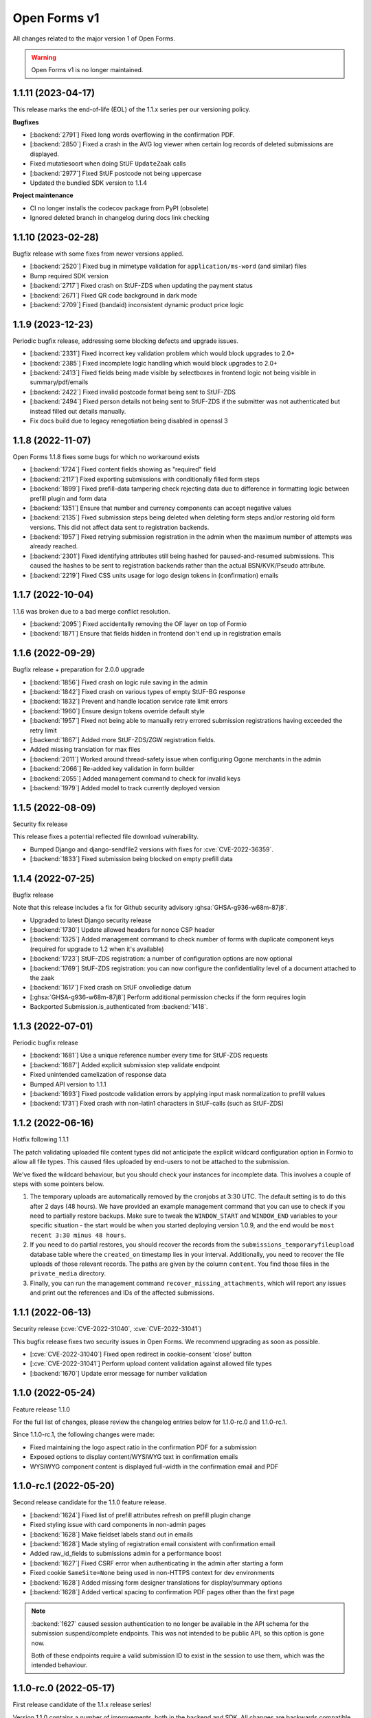 =============
Open Forms v1
=============

All changes related to the major version 1 of Open Forms.

.. warning:: Open Forms v1 is no longer maintained.

1.1.11 (2023-04-17)
===================

This release marks the end-of-life (EOL) of the 1.1.x series per our versioning policy.

**Bugfixes**

* [:backend:`2791`] Fixed long words overflowing in the confirmation PDF.
* [:backend:`2850`] Fixed a crash in the AVG log viewer when certain log records of deleted
  submissions are displayed.
* Fixed mutatiesoort when doing StUF ``UpdateZaak`` calls
* [:backend:`2977`] Fixed StUF postcode not being uppercase
* Updated the bundled SDK version to 1.1.4

**Project maintenance**

* CI no longer installs the codecov package from PyPI (obsolete)
* Ignored deleted branch in changelog during docs link checking

1.1.10 (2023-02-28)
===================

Bugfix release with some fixes from newer versions applied.

* [:backend:`2520`] Fixed bug in mimetype validation for ``application/ms-word`` (and similar) files
* Bump required SDK version
* [:backend:`2717`] Fixed crash on StUF-ZDS when updating the payment status
* [:backend:`2671`] Fixed QR code background in dark mode
* [:backend:`2709`] Fixed (bandaid) inconsistent dynamic product price logic

1.1.9 (2023-12-23)
==================

Periodic bugfix release, addressing some blocking defects and upgrade issues.

* [:backend:`2331`] Fixed incorrect key validation problem which would block upgrades to 2.0+
* [:backend:`2385`] Fixed incomplete logic handling which would block upgrades to 2.0+
* [:backend:`2413`] Fixed fields being made visible by selectboxes in frontend logic not being
  visible in summary/pdf/emails
* [:backend:`2422`] Fixed invalid postcode format being sent to StUF-ZDS
* [:backend:`2494`] Fixed person details not being sent to StUF-ZDS if the submitter was not
  authenticated but instead filled out details manually.
* Fix docs build due to legacy renegotiation being disabled in openssl 3

1.1.8 (2022-11-07)
==================

Open Forms 1.1.8 fixes some bugs for which no workaround exists

* [:backend:`1724`] Fixed content fields showing as "required" field
* [:backend:`2117`] Fixed exporting submissions with conditionally filled form steps
* [:backend:`1899`] Fixed prefill-data tampering check rejecting data due to difference in
  formatting logic between prefill plugin and form data
* [:backend:`1351`] Ensure that number and currency components can accept negative values
* [:backend:`2135`] Fixed submission steps being deleted when deleting form steps and/or restoring
  old form versions. This did not affect data sent to registration backends.
* [:backend:`1957`] Fixed retrying submission registration in the admin when the maximum number
  of attempts was already reached.
* [:backend:`2301`] Fixed identifying attributes still being hashed for paused-and-resumed
  submissions. This caused the hashes to be sent to registration backends rather than
  the actual BSN/KVK/Pseudo attribute.
* [:backend:`2219`] Fixed CSS units usage for logo design tokens in (confirmation) emails

1.1.7 (2022-10-04)
==================

1.1.6 was broken due to a bad merge conflict resolution.

* [:backend:`2095`] Fixed accidentally removing the OF layer on top of Formio
* [:backend:`1871`] Ensure that fields hidden in frontend don't end up in registration emails

1.1.6 (2022-09-29)
==================

Bugfix release + preparation for 2.0.0 upgrade

* [:backend:`1856`] Fixed crash on logic rule saving in the admin
* [:backend:`1842`] Fixed crash on various types of empty StUF-BG response
* [:backend:`1832`] Prevent and handle location service rate limit errors
* [:backend:`1960`] Ensure design tokens override default style
* [:backend:`1957`] Fixed not being able to manually retry errored submission registrations having
  exceeded the retry limit
* [:backend:`1867`] Added more StUF-ZDS/ZGW registration fields.
* Added missing translation for max files
* [:backend:`2011`] Worked around thread-safety issue when configuring Ogone merchants in the admin
* [:backend:`2066`] Re-added key validation in form builder
* [:backend:`2055`] Added management command to check for invalid keys
* [:backend:`1979`] Added model to track currently deployed version

1.1.5 (2022-08-09)
==================

Security fix release

This release fixes a potential reflected file download vulnerability.

* Bumped Django and django-sendfile2 versions with fixes for :cve:`CVE-2022-36359`.
* [:backend:`1833`] Fixed submission being blocked on empty prefill data

1.1.4 (2022-07-25)
==================

Bugfix release

Note that this release includes a fix for Github security advisory :ghsa:`GHSA-g936-w68m-87j8`.

* Upgraded to latest Django security release
* [:backend:`1730`] Update allowed headers for nonce CSP header
* [:backend:`1325`] Added management command to check number of forms with duplicate component
  keys (required for upgrade to 1.2 when it's available)
* [:backend:`1723`] StUF-ZDS registration: a number of configuration options are now optional
* [:backend:`1769`] StUF-ZDS registration: you can now configure the confidentiality level of a
  document attached to the zaak
* [:backend:`1617`] Fixed crash on StUF onvolledige datum
* [:ghsa:`GHSA-g936-w68m-87j8`] Perform additional permission checks if the form requires
  login
* Backported Submission.is_authenticated from :backend:`1418`.

1.1.3 (2022-07-01)
==================

Periodic bugfix release

* [:backend:`1681`] Use a unique reference number every time for StUF-ZDS requests
* [:backend:`1687`] Added explicit submission step validate endpoint
* Fixed unintended camelization of response data
* Bumped API version to 1.1.1
* [:backend:`1693`] Fixed postcode validation errors by applying input mask normalization to prefill values
* [:backend:`1731`] Fixed crash with non-latin1 characters in StUF-calls (such as StUF-ZDS)

1.1.2 (2022-06-16)
==================

Hotfix following 1.1.1

The patch validating uploaded file content types did not anticipate the explicit
wildcard configuration option in Formio to allow all file types. This caused files
uploaded by end-users to not be attached to the submission.

We've fixed the wildcard behaviour, but you should check your instances for incomplete
data. This involves a couple of steps with some pointers below.

1. The temporary uploads are automatically removed by the cronjobs at 3:30 UTC. The
   default setting is to do this after 2 days (48 hours). We have provided an example
   management command that you can use to check if you need to partially
   restore backups. Make sure to tweak the ``WINDOW_START`` and ``WINDOW_END`` variables
   to your specific situation - the start would be when you started deploying version
   1.0.9, and the end would be ``most recent 3:30 minus 48 hours``.

2. If you need to do partial restores, you should recover the records from the
   ``submissions_temporaryfileupload`` database table where the ``created_on`` timestamp
   lies in your interval. Additionally, you need to recover the file uploads of those
   relevant records. The paths are given by the column ``content``. You find those files
   in the ``private_media`` directory.

3. Finally, you can run the management command ``recover_missing_attachments``, which
   will report any issues and print out the references and IDs of the affected
   submissions.

1.1.1 (2022-06-13)
==================

Security release (:cve:`CVE-2022-31040`, :cve:`CVE-2022-31041`)

This bugfix release fixes two security issues in Open Forms. We recommend upgrading
as soon as possible.

* [:cve:`CVE-2022-31040`] Fixed open redirect in cookie-consent 'close' button
* [:cve:`CVE-2022-31041`] Perform upload content validation against allowed file types
* [:backend:`1670`] Update error message for number validation

1.1.0 (2022-05-24)
==================

Feature release 1.1.0

For the full list of changes, please review the changelog entries below for 1.1.0-rc.0
and 1.1.0-rc.1.

Since 1.1.0-rc.1, the following changes were made:

* Fixed maintaining the logo aspect ratio in the confirmation PDF for a submission
* Exposed options to display content/WYSIWYG text in confirmation emails
* WYSIWYG component content is displayed full-width in the confirmation email and PDF

1.1.0-rc.1 (2022-05-20)
=======================

Second release candidate for the 1.1.0 feature release.

* [:backend:`1624`] Fixed list of prefill attributes refresh on prefill plugin change
* Fixed styling issue with card components in non-admin pages
* [:backend:`1628`] Make fieldset labels stand out in emails
* [:backend:`1628`] Made styling of registration email consistent with confirmation email
* Added raw_id_fields to submissions admin for a performance boost
* [:backend:`1627`] Fixed CSRF error when authenticating in the admin after starting a form
* Fixed cookie ``SameSite=None`` being used in non-HTTPS context for dev environments
* [:backend:`1628`] Added missing form designer translations for display/summary options
* [:backend:`1628`] Added vertical spacing to confirmation PDF pages other than the first page

.. note:: :backend:`1627` caused session authentication to no longer be available in the API
   schema for the submission suspend/complete endpoints. This was not intended to be
   public API, so this option is gone now.

   Both of these endpoints require a valid submission ID to exist in the session to
   use them, which was the intended behaviour.

1.1.0-rc.0 (2022-05-17)
=======================

First release candidate of the 1.1.x release series!

Version 1.1.0 contains a number of improvements, both in the backend and SDK. All
changes are backwards compatible, but some features have been deprecated and will be
removed in version 2.0, see the last section of this changelog entry.

**Summary**

* The API spec has been bumped to version 1.1.0
* A new minor version of the SDK is available, which requires a minimum backend version
  of 1.1.0
* Upgrading should be straigh-forward - no manual interventions are needed.

**New features**

* [:backend:`1418`] Expose ``Submission.isAuthenticated`` in the API
* [:backend:`1404`] Added configuration options for required fields

  - Configure whether fields should be marked as required by default or not
  - Configure if an asterisk should be used for required fields or not

* [:backend:`565`] Added support for DigiD/eHerkenning via OpenID Connect protocol
* [:backend:`1420`] Links created by the form-builder now always open in a new window (by default)
* [:backend:`1358`] Added support for Mutual TLS (mTLS) in service configuration - you can now
  upload client/server certificates and relate them to JSON/SOAP services.
* [:backend:`1495`] Reworked admin interface to configure mTLS for SOAP services
* [:backend:`1436`] Expose ``Form.submissionAllowed`` as public field in the API
* [:backend:`1441`] Added submission-specific user logout endpoint to the API. This now clears the
  session for the particular form only, leaving other form session untouched. For
  authenticated staff users, this no longer logs you out from the admin interface. The
  existing endpoint is deprecated.
* [:backend:`1449`] Added option to specify maximum number of files for file uploads
* [:backend:`1452`] Added option to specify a validation regular-expression on telefone field
* [:backend:`1452`] Added phone-number validators to API for extensive validation
* [:backend:`1313`] Added option to auto redirect to selected auth backend
* [:backend:`1476`] Added readonly option to BSN, date and postcode components
* [:backend:`1472`] Improved logic validation error feedback in the form builder
* [:backend:`1482`, `backend`:`1510`] Added bulk export and import of forms functionality to the admin interface
* [:backend:`1483`] Added support for dark browser theme
* [:backend:`1471`] Added support for DigiD Machtigen and eHerkenning Bewindvoering with OIDC
* [:backend:`1453`] Added Formio specific file-upload endpoint, as it expects a particular
  response format for success/failure respones. The existing endpoint is deprecated.
* [:backend:`1540`] Removed "API" and "layout" tabs for the content component.
* [:backend:`1544`] Improved overview of different components in the logic rule editor.
* [:backend:`1541`] Allow some NL Design System compatible custom CSS classes for the content
  component.
* [:backend:`1451`] Completely overhauled "submission rendering". Submission rendering is used
  to generate the confirmation emails, PDFs, registration emails, exports...

  - You can now specify whether a component should be displayed in different modes
    (PDF, summary, confirmation email)
  - Implemented sane defaults for configuration options
  - PDF / Confirmation emails / registration emails now have more structure,
    including form step titles
  - Container elements (fieldsets, columns, steps) are only rendered if they have
    visible content
  - Logic is now respected to determine which elements are visible or hidden
  - Added a CLI render mode for debug/testing purposes
  - Fixed page numbers being half-visible in the confirmation PDF

* [:backend:`1458`] Submission registration attempts are now limited to a configurable upper
  bound. After this is reached, there will be no automatic retries anymore, but manual
  retries via the admin interface are still possible.
* [:backend:`1584`] Use the original filename when downloading submission attachments
* [:backend:`1308`] The admin interface now displays warnings and proper error messages if your
  session is about to expire or has expired. When the session is about to expire, you
  can extend it so you can keep working for longer times in the UI.

**Bugfixes**

All the bugfixes up to the ``1.0.8`` release are included.

* [:backend:`1422`] Prevent update of custom keys on label changes for radio button components
  in the form builder
* [:backend:`1061`] Fixed duplicate 'multiple' checkbox in email component options
* [:backend:`1480`] Reset steps with data if they turn out to be not applicable
* [:backend:`1560`] Fix prefill fields in columns not working (thanks @rbakels)

**Documentation**

* [:backend:`1547`] Document advanced rules for selectboxes
* [:backend:`1564`] Document how logic rules are evaluated

**Project maintenance**

* [:backend:`1414`] Removed ``GlobalConfiguration.enable_react_form`` feature flag
* Set CSP_REPORT_ONLY to true in docker-compose setup
* Set up deterministic networking across compose files
* Upgrade to django-admin-index 2.0.0
* Delete dead code on custom fields
* Upgraded to Webpack 5 & use ``nvm`` config on CI
* Bumped Node JS version from 14 to 16 (and npm from v6 to v8)
* Added command to disable demo plugins and applied to OAS generation script
* [maykinmedia/django-digid-eherkenning#4] Updated because of external provider changes
* Added CI check to lint requirements/base.in
* Ensure uwsgi runs in master process mode for better crash recovery
* Improved development views to view how confirmation emails/PDFs will be rendered
* Refactor submission models
* Refactor form serializers file
* Moved some generic OIDC functionality to mozilla-django-oidc-db
* [:backend:`1366`] default to allow CORS with docker-compose
* Remove SDK from docker-compose
* Add SMTP container to docker-compose stack for outgoing emails
* [:backend:`1444`] resolve media files locally too with WeasyPrint
* Update momentjs version (dependabot alert)
* [:backend:`1574`] Dropped Django 2.x SameSiteNoneCookieMiddlware

**Deprecations**

* [:backend:`1441`] The ``/api/v1/authentication/session`` endpoint is now deprecated. Use the
  submission-specific endpoint instead.
* [:backend:`1453`] The  ``/api/v1/submissions/files/upload`` endpoint is now deprecated. Use the
  formio-specific endpoint instead.
* ``Submission.nextStep`` is deprecated as it's unused, all the information to determine
  this is available from other attributes.

1.0.14 (2022-09-29)
===================

Final bugfix release in the ``1.0.x`` series.

* [:backend:`1856`] Fixed crash on logic rule saving in the admin
* [:backend:`1842`] Fixed crash on various types of empty StUF-BG response
* [:backend:`1832`] Prevent and handle location service rate limit errors
* [:backend:`1960`] Ensure design tokens override default style
* [:backend:`1957`] Fixed not being able to manually retry errored submission registrations having
  exceeded the retry limit
* [:backend:`1867`] Added more StUF-ZDS/ZGW registration fields.
* Added missing translation for max files
* [:backend:`2011`] Worked around thread-safety issue when configuring Ogone merchants in the admin
* [:backend:`2066`] Re-added key validation in form builder
* [:backend:`2055`] Added management command to check for invalid keys
* [:backend:`1979`] Added model to track currently deployed version

.. note:: This is the FINAL 1.0.x release - support for this version has now ended. We
   recommend upgrading to the latest major version.

1.0.13 (2022-08-09)
===================

Security fix release

This release fixes a potential reflected file download vulnerability.

* Bumped Django and django-sendfile2 versions with fixes for :cve:`CVE-2022-36359`.
* Fixed the filename of submission attachment file downloads
* [:backend:`1833`] Fixed submission being blocked on empty prefill data


1.0.12 (2022-07-25)
===================

Bugfix release

Note that this release includes a fix for Github security advisory :ghsa:`GHSA-g936-w68m-87j8`.

* Upgraded to latest Django security release
* [:backend:`1730`] Update allowed headers for nonce CSP header
* [:backend:`1325`] Added management command to check number of forms with duplicate component
  keys (required for upgrade to 1.2 when it's available)
* [:backend:`1723`] StUF-ZDS registration: a number of configuration options are now optional
* [:backend:`1769`] StUF-ZDS registration: you can now configure the confidentiality level of a
  document attached to the zaak
* [:backend:`1617`] Fixed crash on StUF onvolledige datum
* [:ghsa:`GHSA-g936-w68m-87j8`] Perform additional permission checks if the form requires
  login
* Backported Submission.is_authenticated from :backend:`1418`.

1.0.11 (2022-06-29)
===================

Periodic bugfix release

* [:backend:`1681`] Use a unique reference number every time for StUF-ZDS requests
* [:backend:`1687`] Added explicit submission step validate endpoint
* Fixed unintended camelization of response data
* Bumped API version to 1.0.2
* [:backend:`1693`] Fixed postcode validation errors by applying input mask normalization to
  prefill values
* [:backend:`1731`] Fixed crash with non-latin1 characters in StUF-calls (such as StUF-ZDS)

1.0.10 (2022-06-16)
===================

Hotfix following 1.0.9 - this is the same patch as 1.1.2.

1.0.9 (2022-06-13)
==================

Security release (:cve:`CVE-2022-31040`, :cve:`CVE-2022-31041`)

This bugfix release fixes two security issues in Open Forms. We recommend upgrading
as soon as possible.

* [:cve:`CVE-2022-31040`] Fixed open redirect in cookie-consent 'close' button
* [:cve:`CVE-2022-31041`] Perform upload content validation against allowed file types
* [:backend:`1670`] Update error message for number validation
* [:backend:`1560`] Fix prefill not working inside of nested/layout components

1.0.8 (2022-05-16)
==================

Bugfix maintenance release

* [:backend:`1568`] Fixed logic engine crash when form fields are removed while someone is
  filling out the form
* [:backend:`1539`] Fixed crash when deleting a temporary file upload
* [:backend:`1344`] Added missing translation for validation error key
* [:backend:`1593`] Update nginx location rules for fileuploads
* [:backend:`1587`] Fixed analytics scripts being blocked by the CSP
* Updated to SDK version 1.0.3 with frontend bugfixes
* Fixed API schema documentation for temporary upload GET

1.0.7 (2022-05-04)
==================

Fixed some more reported issues

* [:backend:`1492`] Fixed crashes when using file upload components with either a maximum filesize
  specified as empty string/value or a value containing spaces.
* [:backend:`1550`] Fixed form designer partial crash when adding a currency/number component
* Bump uwsgi version
* Ensure uwsgi runs in master process mode
* [:backend:`1453`] Fixed user feedback for upload handler validation errors
* [:backend:`1498`] Fixed duplicate payment completion updates being sent by registration backend(s)

1.0.6 (2022-04-25)
==================

Periodic bugfix release

* Bumped to SDK version 1.0.2 with frontend bugfixes
* Updated DigiD/eHerkenning/eIDAS integration library for breaking changes in some
  brokers per May 1st
* Bumped to latest Django security releases
* [:backend:`1493`] Fixed form copy admin (bulk/object) actions not copying logic
* [:backend:`1489`] Fixed layout of confirmation emails
* [:backend:`1527`] Fixed clearing/resetting the data of fields hidden by server-side logic

1.0.5 (2022-03-31)
==================

Fixed some critical bugs

* [:backend:`1466`] Fixed crash in submission processing for radio and select fields with numeric values
* [:backend:`1464`] Fixed broken styles/layout on some admin pages, such as the import form page

1.0.4 (2022-03-17)
==================

Fixed a broken build and security vulnerabilities

* [:backend:`1445`] ``libexpat`` had some security vulnerabilities patched in Debian which lead to broken
  XML parsing in the StUF-BG prefill plugin. This affected version 1.0.1 through 1.0.3, possibly
  also 1.0.0.

There are no Open Forms code changes, but this release and version bump includes the
newer versions of the fixed OS-level dependencies and updates to Python 3.8.13.

1.0.3 (2022-03-16)
==================

Fixed some more bugs discovered during acceptance testing

* [:backend:`1076`] Fixed missing regex pattern validation for postcode component
* [:backend:`1433`] Fixed inclusion/exclusion of components in confirmation emails
* [:backend:`1428`] Fixed edge case in data processing for email registration backend
* Updated Pillow dependency with :cve:`CVE-2022-22817` fix
* Bump required SDK release to 1.0.1

1.0.2 (2022-03-11)
==================

Fixed some issues with the confirmation PDF generation

* [:backend:`1423`] The registration reference is not available yet at PDF generation time,
  removed it from the template
* [:backend:`1423`] Fixed an issue with static file resolution while rendering PDFs, causing the
  styling to be absent

1.0.1 (2022-03-11)
==================

Fixed some unintended CSS style overrides in the admin.

1.0.0 (2022-03-10)
==================

Final fixes/improvements for the 1.0.0 release

This release pins the formal API v1.0 definition and includes the 1.0.0 version of the
SDK. v1.0.0 is subject to our
`versioning policy <https://open-forms.readthedocs.io/en/latest/developers/versioning.html>`_.

Bugfixes
--------

* [:backend:`1376`] Fixed straat/woonplaats attributes in Haal Centraal prefill plugin
* [:backend:`1385`] Avoid changing case in form data
* [:backend:`1322`] Demo authentication plugins can now only be used by staff users
* [:backend:`1395`, :backend:`1367`] Moved identifying attributes hashing to on_completion cleanup stage,
  registrations backends now no longer receive hashed values
* Fixed bug in email registration backend when using new formio formatters
* [:backend:`1293`, :backend:`1179`] "signature" components are now proper images in PDF/confirmation email
* Fixed missing newlines in HTML-mail-to-plain-text conversion
* [:backend:`1333`] Removed 'multiple'/'default value' component options where they don't make sense
* [:backend:`1398`] File upload size limit is now restricted to integer values due to broken
  localized number parsing in Formio
* [:backend:`1393`] Prefill data is now validated against tampering if marked as "readonly"
* [:backend:`1399`] Fixed KVK (prefill) integration by fetching the "basisprofiel" information
* [:backend:`1410`] Fixed admin session not being recognized by SDK/API for demo auth plugins
* [:backend:`840`] Fixed hijack functionality in combination with 2FA

  - Hijack and enforced 2FA can now be used together (again)
  - Hijacking and releasing users is now logged in the audit log

* [:backend:`1408`] Hardened TimelineLogProxy against disappeared content object

New features/improvements
-------------------------

* [:backend:`1336`] Defined and implemented backend extension mechanism
* [:backend:`1378`] Hidden components are now easily identifiable in the form builder
* [:backend:`940`] added option to display 'back to main website' link
* [:backend:`1103`] Plugin options can now be managed from a friendly user interface in the
  global configuration page
* [:backend:`1391`] Added option to hide the fieldset header
* [:backend:`988`] implemented permanently deleting forms after soft-delete
* [:backend:`949`] Redesigned/styled the confirmation/summary PDF - this now applies the
  configured organization theming

Project maintenance
-------------------

* [:backend:`478`] Published django-digid-eherkenning to PyPI and replaced the Github dependency.
* [:backend:`1381`] added targeted elasticapm instrumentation to get better insights in
  performance bottlenecks
* Cleaned up admin overrides CSS in preparation for dark-theme support
* [:backend:`1403`] Removed the legacy formio formatting feature flag and behaviour

1.0.0-rc.4 (2022-02-25)
=======================

Release candidate 4.

A couple of fixes in the previous release candidates broke new things, and thanks to
the extensive testing some more issues were discovered.

Bugfixes
--------

* [:backend:`1337`] Made the component key for form fields required
* [:backend:`1348`] Fixed restoring a form with multiple steps/logics attached
* [:backend:`1349`] Fixed missing admin-index menu in import form and password change template
* [:backend:`1368`] Updated translations
* [:backend:`1371`] Fixed Digid login by upgrading django-digid-eherkenning package

New features
------------

* [:backend:`1264`] Set up and documented the Open Forms versioning policy
* [:backend:`1348`] Improved interface for form version history/restore
* [:backend:`1363`] User uploads as registration email attachments is now configurable
* [:backend:`1367`] Implemented hashing identifying attributes when they are not actively used

Project maintenance
-------------------

* Ignore some management commands for coverage
* Add (local development) install instruction
* Open redirect is fixed in cookie-consent, our monkeypatch is no longer needed
* Further automation to bundling the correct SDK release in the Open Forms image
  This simplifies deployment quite a bit.
* [:backend:`1301`] Extensive testing of a new approach to display the submitted data, still opt-in.
* Add more specific Formio component type hints

1.0.0-rc.3 (2022-02-16)
=======================

Release candidate 2 had some more bugfixes.

* [:backend:`1254`] Fixed columns component to not depend on bootstrap
* Fix missing RELEASE build arg in dockerfile
* Bump elastic-apm preventing container start
* Fix admin login styles after Django 3.2 upgrade
* Do not display version number on admin login page
* Fix dropdown menu styling if the domain switcher is enabled

1.0.0-rc.2 (2022-02-16)
=======================

Second release candidate with various bugfixes and some project tooling improvements

Bugfixes
--------

* [:backend:`1207`] Fixed excessive remote service calls in prefill machinery
* [:backend:`1255`] Fixed warnings being displayed incorrectly while form editing
* [:backend:`944`] Display submission authentication information in logevent logging
* [:backend:`1275`] Added additional warnings in the form designer for components requiring
  authentication
* [:backend:`1278`] Fixed Haal Centraal prefill according to spec
* [:backend:`1269`] Added SESSION_EXPIRE_AT_BROWSER_CLOSE configuration option
* [:backend:`807`] Implemented a strict Content Security Policy

    - allow script/style assets from own source
    - allow script/style assets from SDK base url
    - allow a limited number of inline script/style via nonce

* Allow for configurable DigiD XML signing
* [:backend:`1288`] Fixed invalid map component markup
* Update the NUM_PROXIES configuration option default value to protect against
  X-Forwarded-For header spoofing
* [:backend:`1285`] Remove the multiple option from signature component
* Handle KvK non-unique API roots
* [:backend:`1127`] Added ``clearOnHide`` configuration option for hidden fields
* [:backend:`1222`] Fixed visual state when deleting logic rules
* [:backend:`1273`] Fixed various logs to be readonly (even for superusers)
* [:backend:`1280`] Fixed reusable definition handling when copying form
* [:backend:`1099`] Fixed rendering submission data when duplicate labels exist (PDF, confirmation email)
* [:backend:`1193`] Fixed file upload component/handling

    - configured and documented webserver upload size limit
    - ensured file uploads are not attached to emails but are instead downloadable from
      the backend. A staff account is required for this.
    - ensured individually configured component file size limits are enforced
    - ensured file uploads are deleted from the storage when submission data is pruned/
      stripped from sensitive data

* [:backend:`1272`] Hardened XML submission export to handle multiple values
* [:backend:`1299`] Updated to celery 5
* [:backend:`1216`] Fixed retrieving deleted forms in the API
* Fixed docker-compose with correct non-privileged nginx SDK port numbers
* [:backend:`1251`] Fixed container file system polution when using self-signed certificates
* Fixed leaking of Form processing configuration
* [:backend:`1199`] Handle possible OIDC duplicate user email problems
* [:backend:`1018`] WCAG added title attribute to header logo
* [:backend:`1330`] Fixed dealing with component/field configuration changes when they are used
  in logic
* [:backend:`1296`] Refactor warning component
* Bumped to Django 3.2 (LTS) and update third party packages

New features
------------

* [:backend:`1291`] Privacy policy link in footer is now configurable

Documentation
-------------

* Clarified cookies and analytics documentation
* Document stable release branches
* Document bundled SDK image tag in release process

Project maintenance
-------------------

* Cleaned up a TODO in logging.logevent
* Fixed sourcing the build/version information to display in the admin
* Ensure that the SDK build bundled in the backend image is correctly versioned
* Upgraded dependencies with security releases

    - Django
    - Pillow

* Upgraded frontend dependencies with security releases (dev tooling)
* Replaced gulp-based frontend dev stack with pure webpack
* Bumped to django-yubin 1.7, drops pyzmail36 transitive dep
* Deleted a bunch of dead (test) code
* Improved DigiD/eHerkenning settings


1.0.0-rc.1 (2022-01-28)
=======================

* Updated several translations
* Updated documentation with advanced JSON-logic examples
* Updated documentation for the form basics
* Updated documentation with versioning and release policies
* [:backend:`1243`] Fixed an admin bug that made form definitions crash
* [:backend:`1206`] Fixed StUF-BG configuration check to allow empty responses
* [:backend:`1208`] Fixed exports to use dynamic file upload URLs
* [:backend:`1247`] Updated admin menu structure to fit on screens (1080 pixels height) again
* [:backend:`1237`] Updated admin version info to show proper version
* [:backend:`1227`] Removed option to allow multiple options in selectboxes
* [:backend:`1225`] Updated admin formbuilder: Moved some fields to a new catagory
* [:backend:`1123`] Updated admin formbuilder: Fieldset now has a logic tab
* [:backend:`1212`] Updated prefilling to be more graceful
* [:backend:`986`] Fixed form definitons to handle unique URLs better
* [:backend:`1217`] Fixed import with duplicate form slug
* [:backend:`1168`] Fixed import with "form specific email" option enabled
* [:backend:`1214`] Fixed eIDAS ID storage field
* [:backend:`1213`] Added prefill tab to date field
* [:backend:`1019`] Added placeholder for text field
* [:backend:`1083`] Avoid checking logic on old data


1.0.0-rc.0 (2022-01-17)
=======================

First release candidate of Open Forms.

Only critical bugs and security issues are considered release blockers. Other
improvements and bug fixes will go into a minor or patch release.

Features
--------

* User-friendly admin interface for staff users to design forms to be filled out by
  end users
* RESTful JSON API to manage/administer forms AND end-user sessions
* Javascript SDK to render forms

    - Built-in into the backend with pages to host forms
    - Embeddable in third party websites

* Authentication module for forms, with plugins:

    - DigiD
    - eHerkenning
    - eIDAS
    - mock/simulation equivalents to try out flows

* Optional Registrations module for forms - form data is sent to a plugin of choice:

    - ZGW APIs - REST/JSON binding with Dutch national standard for "Zaakgericht werken"
      (supports Open Zaak out of the box)
    - StUF-ZKN - StUF/SOAP binding with Dutch national standard for "Zaakgericht werken"
    - Camunda process engine, with detailed variable management options
    - Email - send the data and attachments to a backoffice via email.
    - Microsoft Sharepoint file store
    - Objects API - REST/JSON binding with the Dutch national standard

* Payments module

    - Connect products and pricing information
    - Ogone payment provider with support for multiple accounts

* Appointments module, with plugins for:

    - JCC Afspraken
    - QMatic Appointments

* Prefilling of data through plugins:

    - StUF-BG - StUF/SOAP Dutch national standard for retrieving person details
    - KvK - fetch company information from the Chamber of Commerce APIs
    - HaalCentraal - REST/JSON binding to Dutch national standard for retrieving person details

* GDPR/AVG support built-in

    - mark data fields as sensitive data
    - automatically scheduled and configurable removal of (privacy-sensitive) data
    - automatic logging of data access events

* NLX support
* Extensive dynamic and real-time logic options, based on the data the end-user is
  entering.
* User-administration suitable for your environment

    - Local user database
    - Integration with OpenID Connect (ADFS, Azure AD, KeyCloak...)
    - (Optional) Two-Factor authentication via OTP
    - RBAC with default roles
    - Multi-domain/tenant support

* Internationalization and localization support

    - Dutch
    - English

Meta features
-------------

Open Forms is a project aiming to set an example for the industry by also focusing
on aspects that are not directly visible in the product itself, but rather invest
in the future quality by following best practices.

* Open Source
* Strong focus on security
* Strong focus on codebase quality
* Automated (regression) testing to ensure codebase quality
* Publicly available documentation, both functional and technical
* Automated and public publishing of build artifacts
* TPM audited
* Scalable processing of data
* Containerized deployment, suitable for cloud and on-premise hosting and tuning
